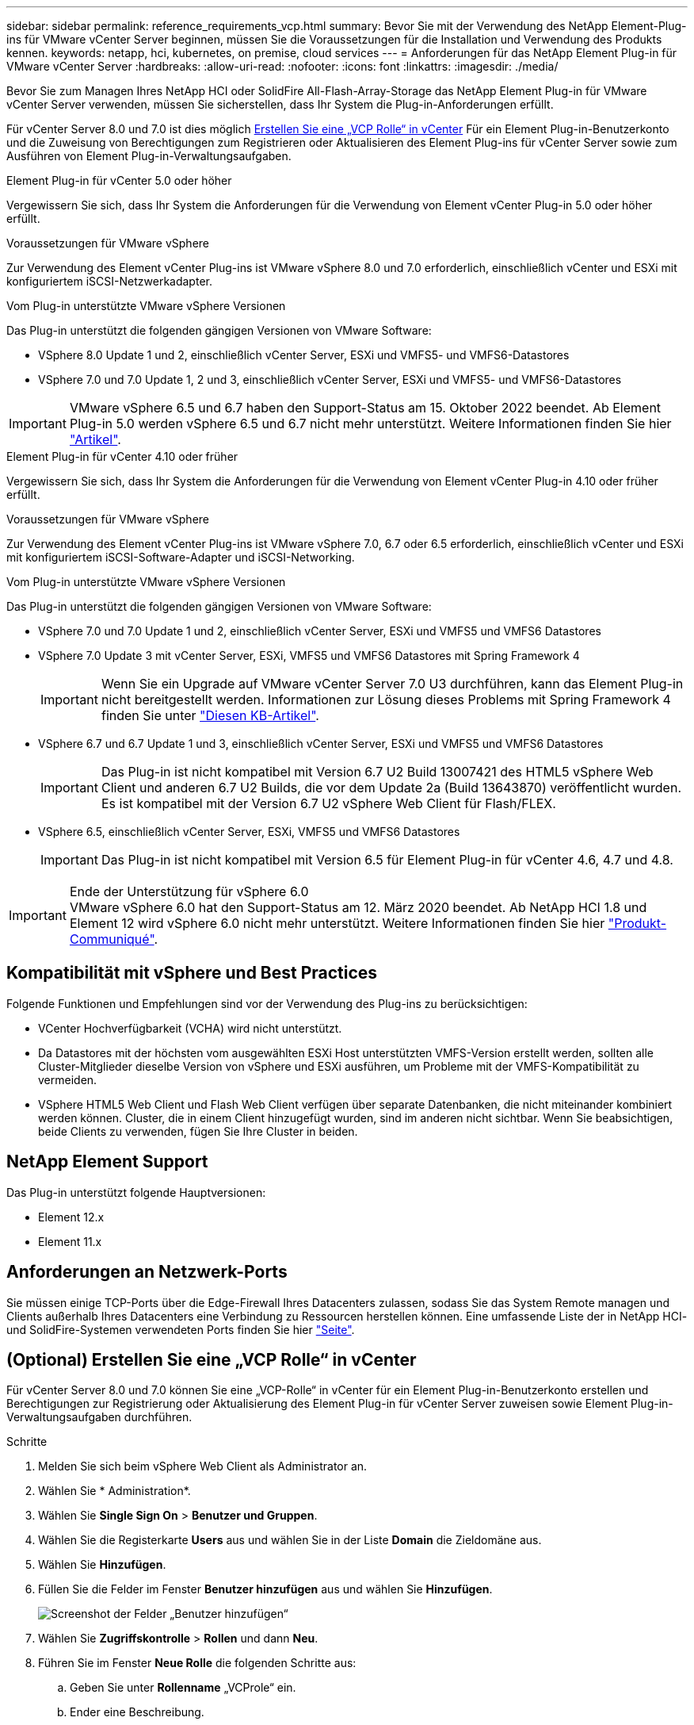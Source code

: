 ---
sidebar: sidebar 
permalink: reference_requirements_vcp.html 
summary: Bevor Sie mit der Verwendung des NetApp Element-Plug-ins für VMware vCenter Server beginnen, müssen Sie die Voraussetzungen für die Installation und Verwendung des Produkts kennen. 
keywords: netapp, hci, kubernetes, on premise, cloud services 
---
= Anforderungen für das NetApp Element Plug-in für VMware vCenter Server
:hardbreaks:
:allow-uri-read: 
:nofooter: 
:icons: font
:linkattrs: 
:imagesdir: ./media/


[role="lead"]
Bevor Sie zum Managen Ihres NetApp HCI oder SolidFire All-Flash-Array-Storage das NetApp Element Plug-in für VMware vCenter Server verwenden, müssen Sie sicherstellen, dass Ihr System die Plug-in-Anforderungen erfüllt.

Für vCenter Server 8.0 und 7.0 ist dies möglich <<create_vcp_role,Erstellen Sie eine „VCP Rolle“ in vCenter>> Für ein Element Plug-in-Benutzerkonto und die Zuweisung von Berechtigungen zum Registrieren oder Aktualisieren des Element Plug-ins für vCenter Server sowie zum Ausführen von Element Plug-in-Verwaltungsaufgaben.

[role="tabbed-block"]
====
.Element Plug-in für vCenter 5.0 oder höher
--
Vergewissern Sie sich, dass Ihr System die Anforderungen für die Verwendung von Element vCenter Plug-in 5.0 oder höher erfüllt.

.Voraussetzungen für VMware vSphere
Zur Verwendung des Element vCenter Plug-ins ist VMware vSphere 8.0 und 7.0 erforderlich, einschließlich vCenter und ESXi mit konfiguriertem iSCSI-Netzwerkadapter.

.Vom Plug-in unterstützte VMware vSphere Versionen
Das Plug-in unterstützt die folgenden gängigen Versionen von VMware Software:

* VSphere 8.0 Update 1 und 2, einschließlich vCenter Server, ESXi und VMFS5- und VMFS6-Datastores
* VSphere 7.0 und 7.0 Update 1, 2 und 3, einschließlich vCenter Server, ESXi und VMFS5- und VMFS6-Datastores



IMPORTANT: VMware vSphere 6.5 und 6.7 haben den Support-Status am 15. Oktober 2022 beendet. Ab Element Plug-in 5.0 werden vSphere 6.5 und 6.7 nicht mehr unterstützt. Weitere Informationen finden Sie hier https://core.vmware.com/blog/reminder-vsphere-6567-end-general-support["Artikel"^].

--
.Element Plug-in für vCenter 4.10 oder früher
--
Vergewissern Sie sich, dass Ihr System die Anforderungen für die Verwendung von Element vCenter Plug-in 4.10 oder früher erfüllt.

.Voraussetzungen für VMware vSphere
Zur Verwendung des Element vCenter Plug-ins ist VMware vSphere 7.0, 6.7 oder 6.5 erforderlich, einschließlich vCenter und ESXi mit konfiguriertem iSCSI-Software-Adapter und iSCSI-Networking.

.Vom Plug-in unterstützte VMware vSphere Versionen
Das Plug-in unterstützt die folgenden gängigen Versionen von VMware Software:

* VSphere 7.0 und 7.0 Update 1 und 2, einschließlich vCenter Server, ESXi und VMFS5 und VMFS6 Datastores
* VSphere 7.0 Update 3 mit vCenter Server, ESXi, VMFS5 und VMFS6 Datastores mit Spring Framework 4
+

IMPORTANT: Wenn Sie ein Upgrade auf VMware vCenter Server 7.0 U3 durchführen, kann das Element Plug-in nicht bereitgestellt werden. Informationen zur Lösung dieses Problems mit Spring Framework 4 finden Sie unter https://kb.netapp.com/Advice_and_Troubleshooting/Hybrid_Cloud_Infrastructure/NetApp_HCI/vCenter_plug-in_deployment_fails_after_upgrading_vCenter_to_version_7.0_U3["Diesen KB-Artikel"^].

* VSphere 6.7 und 6.7 Update 1 und 3, einschließlich vCenter Server, ESXi und VMFS5 und VMFS6 Datastores
+

IMPORTANT: Das Plug-in ist nicht kompatibel mit Version 6.7 U2 Build 13007421 des HTML5 vSphere Web Client und anderen 6.7 U2 Builds, die vor dem Update 2a (Build 13643870) veröffentlicht wurden. Es ist kompatibel mit der Version 6.7 U2 vSphere Web Client für Flash/FLEX.

* VSphere 6.5, einschließlich vCenter Server, ESXi, VMFS5 und VMFS6 Datastores
+

IMPORTANT: Das Plug-in ist nicht kompatibel mit Version 6.5 für Element Plug-in für vCenter 4.6, 4.7 und 4.8.



.Ende der Unterstützung für vSphere 6.0

IMPORTANT: VMware vSphere 6.0 hat den Support-Status am 12. März 2020 beendet. Ab NetApp HCI 1.8 und Element 12 wird vSphere 6.0 nicht mehr unterstützt. Weitere Informationen finden Sie hier https://mysupport.netapp.com/info/communications/ECMLP2863840.html["Produkt-Communiqué"].

--
====


== Kompatibilität mit vSphere und Best Practices

Folgende Funktionen und Empfehlungen sind vor der Verwendung des Plug-ins zu berücksichtigen:

* VCenter Hochverfügbarkeit (VCHA) wird nicht unterstützt.
* Da Datastores mit der höchsten vom ausgewählten ESXi Host unterstützten VMFS-Version erstellt werden, sollten alle Cluster-Mitglieder dieselbe Version von vSphere und ESXi ausführen, um Probleme mit der VMFS-Kompatibilität zu vermeiden.
* VSphere HTML5 Web Client und Flash Web Client verfügen über separate Datenbanken, die nicht miteinander kombiniert werden können. Cluster, die in einem Client hinzugefügt wurden, sind im anderen nicht sichtbar. Wenn Sie beabsichtigen, beide Clients zu verwenden, fügen Sie Ihre Cluster in beiden.




== NetApp Element Support

Das Plug-in unterstützt folgende Hauptversionen:

* Element 12.x
* Element 11.x




== Anforderungen an Netzwerk-Ports

Sie müssen einige TCP-Ports über die Edge-Firewall Ihres Datacenters zulassen, sodass Sie das System Remote managen und Clients außerhalb Ihres Datacenters eine Verbindung zu Ressourcen herstellen können. Eine umfassende Liste der in NetApp HCI- und SolidFire-Systemen verwendeten Ports finden Sie hier link:https://docs.netapp.com/us-en/hci/docs/hci_prereqs_required_network_ports.html["Seite"].



== (Optional) Erstellen Sie eine „VCP Rolle“ in vCenter

Für vCenter Server 8.0 und 7.0 können Sie eine „VCP-Rolle“ in vCenter für ein Element Plug-in-Benutzerkonto erstellen und Berechtigungen zur Registrierung oder Aktualisierung des Element Plug-in für vCenter Server zuweisen sowie Element Plug-in-Verwaltungsaufgaben durchführen.

.Schritte
. Melden Sie sich beim vSphere Web Client als Administrator an.
. Wählen Sie * Administration*.
. Wählen Sie *Single Sign On* > *Benutzer und Gruppen*.
. Wählen Sie die Registerkarte *Users* aus und wählen Sie in der Liste *Domain* die Zieldomäne aus.
. Wählen Sie *Hinzufügen*.
. Füllen Sie die Felder im Fenster *Benutzer hinzufügen* aus und wählen Sie *Hinzufügen*.
+
image:vcp_add_user.PNG["Screenshot der Felder „Benutzer hinzufügen“"]

. Wählen Sie *Zugriffskontrolle* > *Rollen* und dann *Neu*.
. Führen Sie im Fenster *Neue Rolle* die folgenden Schritte aus:
+
.. Geben Sie unter *Rollenname* „VCProle“ ein.
.. Ender eine Beschreibung.
.. Wählen Sie aus der Liste *Show* die Berechtigungen für Ihre vCenter Server-Version aus:
+
... Wählen Sie die Berechtigungen für vCenter Server 8.0 aus:
+
**** Kryptografische Vorgänge > VM registrieren
**** Datastore > Alles Auswählen
**** Nebenstelle > Alle Auswählen
**** Host > Konfiguration > Einstellungen ändern
**** Host > Konfiguration > Verbindung
**** Host > Konfiguration > Wartung
**** Host > Konfiguration > Konfiguration der Speicherpartition
**** Host > Konfiguration > Systemmanagement
**** Host > Konfiguration > Systemressourcen
**** Privilege.Task.Update.Task.Update.Label > Privilege.Task.Update.Task.Update.Label
**** Aufgaben > Alle Auswählen
**** Virtuelle Maschine > Inventar bearbeiten > Registrieren
**** VM-Storage-Richtlinien > VM-Storage-Richtlinien Berechtigungen anzeigen > VM-Storage-Richtlinien anzeigen


... Wählen Sie die Berechtigungen für vCenter Server 7.x:
+
**** Kryptografische Vorgänge > VM registrieren
**** Datastore > Alles Auswählen
**** Nebenstelle > Alle Auswählen
**** Host > Konfiguration > Einstellungen ändern
**** Host > Konfiguration > Verbindung
**** Host > Konfiguration > Wartung
**** Host > Konfiguration > Konfiguration der Speicherpartition
**** Host > Konfiguration > Systemmanagement
**** Host > Konfiguration > Systemressourcen
**** Plug-In > Alles Auswählen
**** Geplante Aufgabe > Alle auswählen
**** Speicheransichten > Alle Auswählen
**** Aufgaben > Alle Auswählen




.. Wählen Sie *Erstellen*.


+
image:vcp_create_vcprole.PNG["Screenshot der Felder „Neue Rolle“"]

. Wählen Sie *Globale Berechtigungen*, und wählen Sie *Hinzufügen*.
. Führen Sie im Fenster *Berechtigung hinzufügen* die folgenden Schritte aus:
+
--
.. Wählen Sie die Zieldomain aus der Liste *Domain* aus.
.. Geben Sie im Feld *Benutzer/Gruppe* die Element Plug-in-Benutzer-ID ein.
.. Wählen Sie *VCProle* aus der Liste *Rolle* aus.
.. Wählen Sie *an Kinder weitergeben* und wählen Sie *OK*.


--
+
image:vcp_assign_vcprole.PNG["Screenshot der Felder „Berechtigung hinzufügen“"]

+
Sie können sich jetzt über das „vcpuser“-Konto beim vSphere Web Client anmelden.





== Weitere Informationen

* https://docs.netapp.com/us-en/hci/index.html["NetApp HCI-Dokumentation"^]
* https://www.netapp.com/data-storage/solidfire/documentation["Seite „SolidFire und Element Ressourcen“"^]

